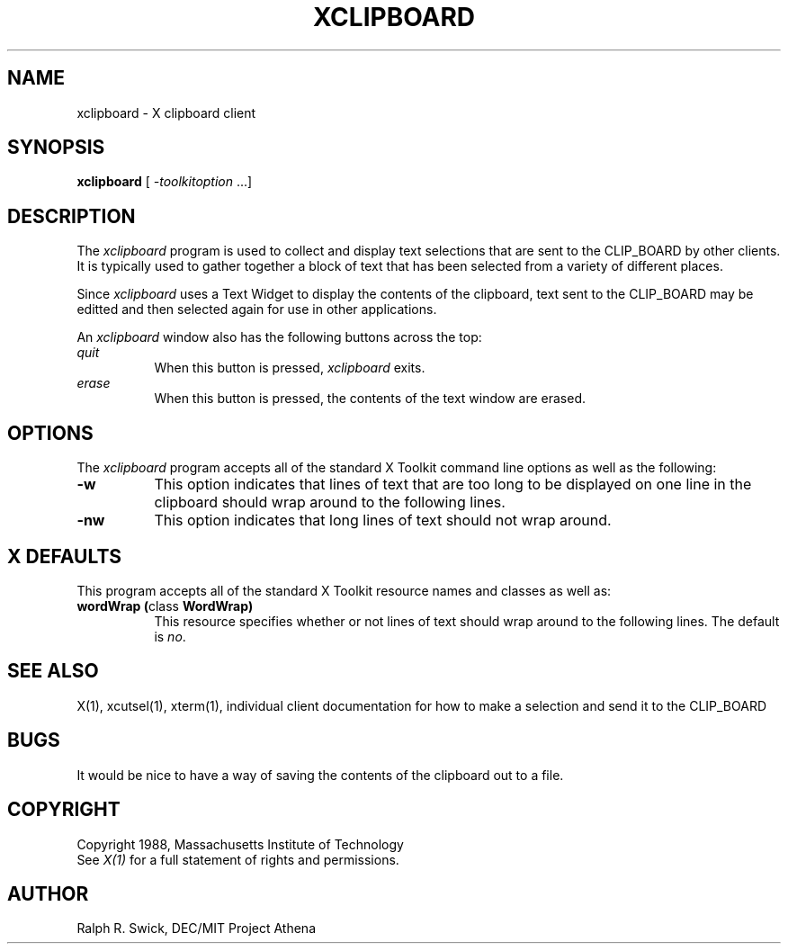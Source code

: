 .TH XCLIPBOARD 1 "14 October 1988" "X Version 11"
.SH NAME
xclipboard - X clipboard client
.SH SYNOPSIS
\fBxclipboard\fP [ \fI-toolkitoption\fP ...]
.SH DESCRIPTION
The \fIxclipboard\fP program is used to collect and display text selections 
that are sent to the CLIP_BOARD by other clients.  It is typically used to
gather together a block of text that has been selected from a variety of 
different places.
.PP
Since \fIxclipboard\fP uses a Text Widget to display the contents of the 
clipboard, text sent to the CLIP_BOARD may be editted and then selected again
for use in other applications.
.PP
An \fIxclipboard\fP window also has the following buttons across the top:
.TP 8
.I "    quit"
When this button is pressed, \fIxclipboard\fP exits.
.TP 8
.I "    erase"
When this button is pressed, the contents of the text window are erased.
.SH OPTIONS
The \fIxclipboard\fP program accepts all of the standard X Toolkit command 
line options as well as the following:
.TP 8
.B \-w
This option indicates that lines of text that are too long to be displayed on
one line in the clipboard should wrap around to the following lines.
.TP 8
.B \-nw
This option indicates that long lines of text should not wrap around.
.SH X DEFAULTS
This program accepts all of the standard X Toolkit resource names and classes
as well as:
.TP 8
.B "wordWrap (\fPclass\fB WordWrap)"
This resource specifies whether or not lines of text should wrap around to
the following lines.  The default is \fIno\fP.
.SH "SEE ALSO"
X(1), xcutsel(1), xterm(1), individual client documentation for how to make a 
selection and send it to the CLIP_BOARD
.SH BUGS
It would be nice to have a way of saving the contents of the clipboard out
to a file.
.SH COPYRIGHT
Copyright 1988, Massachusetts Institute of Technology
.br
See \fIX(1)\fP for a full statement of rights and permissions.
.SH AUTHOR
Ralph R. Swick, DEC/MIT Project Athena
